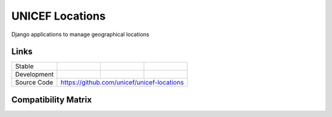 UNICEF Locations
================

Django applications to manage geographical locations

Links
-----

+--------------------+----------------+--------------+--------------------+
| Stable             |                | |master-cov| |                    |
+--------------------+----------------+--------------+--------------------+
| Development        |                | |dev-cov|    |                    |
+--------------------+----------------+--------------+--------------------+
| Source Code        |https://github.com/unicef/unicef-locations          |
+--------------------+----------------+-----------------------------------+


.. |master-cov| image:: https://circleci.com/gh/unicef/unicef-locations/tree/master.svg?style=svg
                    :target: https://circleci.com/gh/unicef/unicef-locations/tree/master


.. |dev-cov| image:: https://circleci.com/gh/unicef/unicef-locations/tree/develop.svg?style=svg
                    :target: https://circleci.com/gh/unicef/unicef-locations/tree/develop


Compatibility Matrix
--------------------

.. image:: https://travis-matrix-badges.herokuapp.com/repos/unicef/unicef-locations/branches/develop


